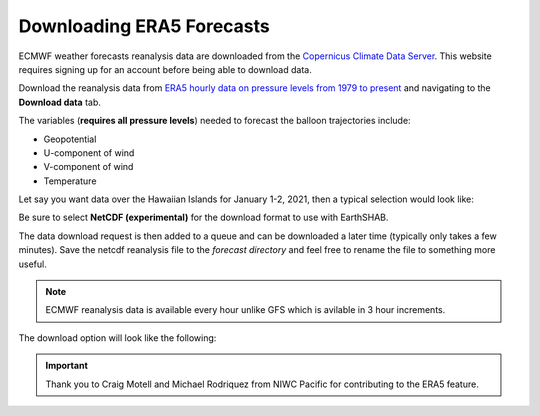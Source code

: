 ==========================
Downloading ERA5 Forecasts
==========================

ECMWF weather forecasts reanalysis data are downloaded from the `Copernicus Climate Data Server  <https://cds.climate.copernicus.eu>`_.  This website requires signing up for an account before being able to download data. 

.. seealso::

	"**ERA5** is the fifth generation ECMWF reanalysis for the global climate and weather for the past 8 decades.

	Reanalysis combines model data with observations from across the world into a globally complete and consistent dataset using the laws of physics. This principle, called data assimilation, is based on the method used by numerical weather prediction centres, where every so many hours (12 hours at ECMWF) a previous forecast is combined with newly available observations in an optimal way to produce a new best estimate of the state of the atmosphere, called analysis, from which an updated, improved forecast is issued. Reanalysis works in the same way, but at reduced resolution to allow for the provision of a dataset spanning back several decades. Reanalysis does not have the constraint of issuing timely forecasts, so there is more time to collect observations, and when going further back in time, to allow for the ingestion of improved versions of the original observations, which all benefit the quality of the reanalysis product.
	"

Download the reanalysis data from `ERA5 hourly data on pressure levels from 1979 to present  <https://cds.climate.copernicus.eu/cdsapp#!/dataset/reanalysis-era5-pressure-levels?tab=form>`_  and navigating to the **Download data** tab.

The variables (**requires all pressure levels**) needed to forecast the balloon trajectories include:

- Geopotential
- U-component of wind
- V-component of wind
- Temperature


Let say you want data over the Hawaiian Islands for January 1-2, 2021, then a typical selection would look like:

.. image:: ../../img/era5_data_selection.png

.. image:: ../../img/era5_data_selection2.png

Be sure to select **NetCDF (experimental)** for the download format to use with EarthSHAB.

The data download request is then added to a queue and can be downloaded a later time (typically only takes a few minutes). Save the netcdf reanalysis file to the *forecast directory* and feel free to rename the file to something more useful.

.. note:: ECMWF reanalysis data is available every hour unlike GFS which is avilable in 3 hour increments. 

The download option will look like the following: 

.. image:: ../../img/era5_download.png


.. important:: Thank you to Craig Motell and Michael Rodriquez from NIWC Pacific for contributing to the ERA5 feature.

